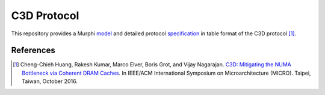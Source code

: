 ============
C3D Protocol
============

This repository provides a Murphi `model <C3D.m>`_ and detailed protocol
`specification <as-table/c3d-protocol.pdf>`_ in table format of the C3D
protocol [1]_.

References
==========

.. [1] Cheng-Chieh Huang, Rakesh Kumar, Marco Elver, Boris Grot, and Vijay Nagarajan.
    `C3D: Mitigating the NUMA Bottleneck via Coherent DRAM Caches
    <http://homepages.inf.ed.ac.uk/bgrot/pubs/C3D_MICRO16.pdf>`_.
    In IEEE/ACM International Symposium on Microarchitecture (MICRO). Taipei,
    Taiwan, October 2016.
